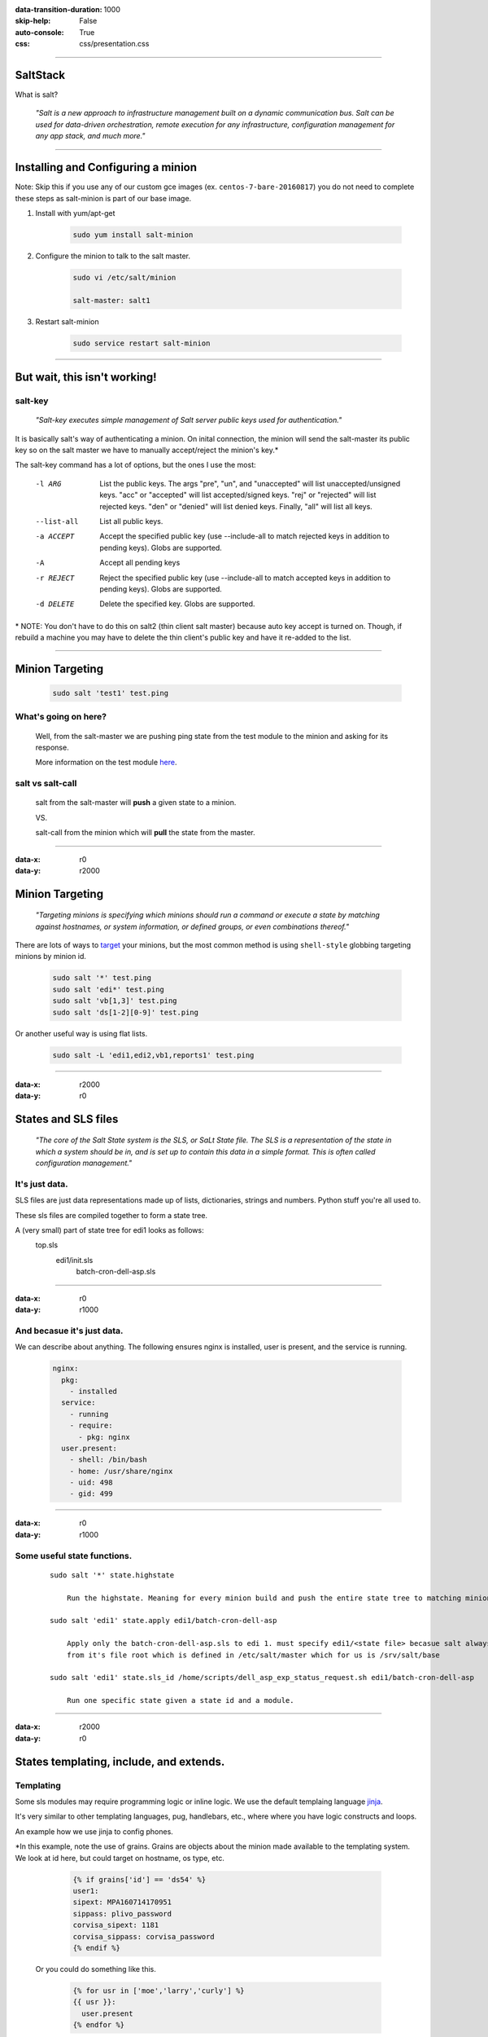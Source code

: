 :data-transition-duration: 1000
:skip-help: False
:auto-console: True
:css: css/presentation.css

.. title: SaltStack

----

SaltStack
=======================

What is salt?

  *"Salt is a new approach to infrastructure management built on a dynamic communication bus.
  Salt can be used for data-driven orchestration, remote execution for any infrastructure,
  configuration management for any app stack, and much more."*

----

Installing and Configuring a minion
=====================================

Note: Skip this if you use any of our custom gce images (ex. ``centos-7-bare-20160817``) you do not need to complete these
steps as salt-minion is part of our base image.

1. Install with yum/apt-get

    .. code:: bash

      sudo yum install salt-minion

#. Configure the minion to talk to the salt master.

    .. code:: bash

      sudo vi /etc/salt/minion

      salt-master: salt1

#. Restart salt-minion

    .. code:: bash

      sudo service restart salt-minion

----

But wait, this isn't working!
=============================

salt-key
--------
  *"Salt-key executes simple management of Salt server public keys used for authentication."*

It is basically salt's way of authenticating a minion. On inital connection, the minion will send the salt-master its
public key so on the salt master we have to manually accept/reject the minion's key.\*

The salt-key command has a lot of options, but the ones I use the most:

    -l ARG              List the public keys. The args "pre", "un", and
                        "unaccepted" will list unaccepted/unsigned keys. "acc"
                        or "accepted" will list accepted/signed keys. "rej" or
                        "rejected" will list rejected keys. "den" or "denied"
                        will list denied keys. Finally, "all" will list all
                        keys.
    --list-all          List all public keys.
    -a ACCEPT           Accept the specified public key (use --include-all to
                        match rejected keys in addition to pending keys).
                        Globs are supported.
    -A                  Accept all pending keys
    -r REJECT           Reject the specified public key (use --include-all to
                        match accepted keys in addition to pending keys).
                        Globs are supported.
    -d DELETE           Delete the specified key. Globs are supported.


\* NOTE: You don't have to do this on salt2 (thin client salt master) because auto key accept is turned on. Though, if
rebuild a machine you may have to delete the thin client's public key and have it re-added to the list.

----

Minion Targeting
=================

  .. code:: bash

    sudo salt 'test1' test.ping

What's going on here?
---------------------
    Well, from the salt-master we are pushing ping state from the test module to the minion and asking for its response.

    More information on the test module here_.

.. _here: https://docs.saltstack.com/en/latest/ref/modules/all/salt.modules.test.html

salt vs salt-call
-----------------
  salt from the salt-master will **push** a given state to a minion.

  VS.

  salt-call from the minion which will **pull** the state from the master.

----

:data-x: r0
:data-y: r2000

Minion Targeting
================

  *"Targeting minions is specifying which minions should run a command or execute a state by matching against
  hostnames, or system information, or defined groups, or even combinations thereof."*


There are lots of ways to target_ your minions, but the most common method is using ``shell-style``
globbing targeting minions by minion id.

.. _target: https://docs.saltstack.com/en/latest/topics/targeting/#advanced-targeting-methods

        .. code:: bash

          sudo salt '*' test.ping
          sudo salt 'edi*' test.ping
          sudo salt 'vb[1,3]' test.ping
          sudo salt 'ds[1-2][0-9]' test.ping

Or another useful way is using flat lists.

        .. code:: bash

          sudo salt -L 'edi1,edi2,vb1,reports1' test.ping

----

:data-x: r2000
:data-y: r0

States and SLS files
====================

  *"The core of the Salt State system is the SLS, or SaLt State file. The SLS is a representation of the state in
  which a system should be in, and is set up to contain this data in a simple format. This is often called configuration
  management."*

It's just data.
---------------

SLS files are just data representations made up of lists, dictionaries, strings and numbers. Python stuff you're all
used to.

These sls files are compiled together to form a state tree.

A (very small) part of state tree for edi1 looks as follows:
  top.sls
    edi1/init.sls
        batch-cron-dell-asp.sls

----

:data-x: r0
:data-y: r1000

And becasue it's just data.
---------------------------

We can describe about anything. The following ensures nginx is installed, user is present, and the service is running.

  .. code:: yaml

    nginx:
      pkg:
        - installed
      service:
        - running
        - require:
          - pkg: nginx
      user.present:
        - shell: /bin/bash
        - home: /usr/share/nginx
        - uid: 498
        - gid: 499

----

:data-x: r0
:data-y: r1000

Some useful state functions.
----------------------------
  ::

    sudo salt '*' state.highstate

        Run the highstate. Meaning for every minion build and push the entire state tree to matching minions.

    sudo salt 'edi1' state.apply edi1/batch-cron-dell-asp

        Apply only the batch-cron-dell-asp.sls to edi 1. must specify edi1/<state file> becasue salt always starts
        from it's file root which is defined in /etc/salt/master which for us is /srv/salt/base

    sudo salt 'edi1' state.sls_id /home/scripts/dell_asp_exp_status_request.sh edi1/batch-cron-dell-asp

        Run one specific state given a state id and a module.

----

:data-x: r2000
:data-y: r0

States templating, include, and extends.
========================================

Templating
----------

Some sls modules may require programming logic or inline logic. We use the default templaing language jinja_.

.. _jinja: http://jinja.pocoo.org/docs/2.9/

It's very similar to other templating languages, pug, handlebars, etc., where where you have logic constructs and loops.

An example how we use jinja to config phones.

\*In this example, note the use of grains. Grains are objects about the
minion made available to the templating system. We look at id here, but could target on hostname, os type, etc.

    .. code:: yaml

        {% if grains['id'] == 'ds54' %}
        user1:
        sipext: MPA160714170951
        sippass: plivo_password
        corvisa_sipext: 1181
        corvisa_sippass: corvisa_password
        {% endif %}

  Or you could do something like this.

    .. code:: yaml

        {% for usr in ['moe','larry','curly'] %}
        {{ usr }}:
          user.present
        {% endfor %}

----

:data-x: r0
:data-y: r1000

Includes
--------
    A super helpful feature which lets us break state trees into smaller more manageable and modular parts.

    An example include statement for edi1:

      .. code:: yaml

            include:
              - .batch-cron
              - .batch-cron-backoffice
              - .batch-cron-ge
              ...

Extends
-------

  You can also extend previous declarations by using extend. From our previous nginx example...

    .. code:: yaml

      include:
        - prod/webserver/nginx
      extend:
        nginx:
          service:
            - running
            - watch:
              - file: /etc/nginx/servers/*

----

:data-x: r2000
:data-y: r0

Grains
======

  *"Salt comes with an interface to derive information about the underlying system. This is called the grains interface,
  because it presents salt with grains of information. Grains are collected for the operating system, domain name,
  IP address, kernel, OS type, memory, and many other system properties."*

Here you can find more information on grains_.

.. _grains: https://docs.saltstack.com/en/latest/topics/grains/

Common examples.

  ::

    sudo salt 'edi1' grains.ls
    sudo salt 'edi1' grains.get saltversion

The grains are then exposed to the templating language as we saw in our previous example or you can use them to target
specific minions using the -G option.

----

:data-x: r2000
:data-y: r0

And finally salt pillars
========================

  *"Pillar is an interface for Salt designed to offer global values that can be distributed to minions.
  Pillar data is managed in a similar way as the Salt State Tree."*

Pillar are set up by default /srv/pillar.

Some common pillar commands

  ::

    sudo salt 'edi1' pillar.items
    sudo salt 'edi1' pillar.get git
    sudo salt 'edi1' state.apply pillar='{"cheese": "cheddar"}'
